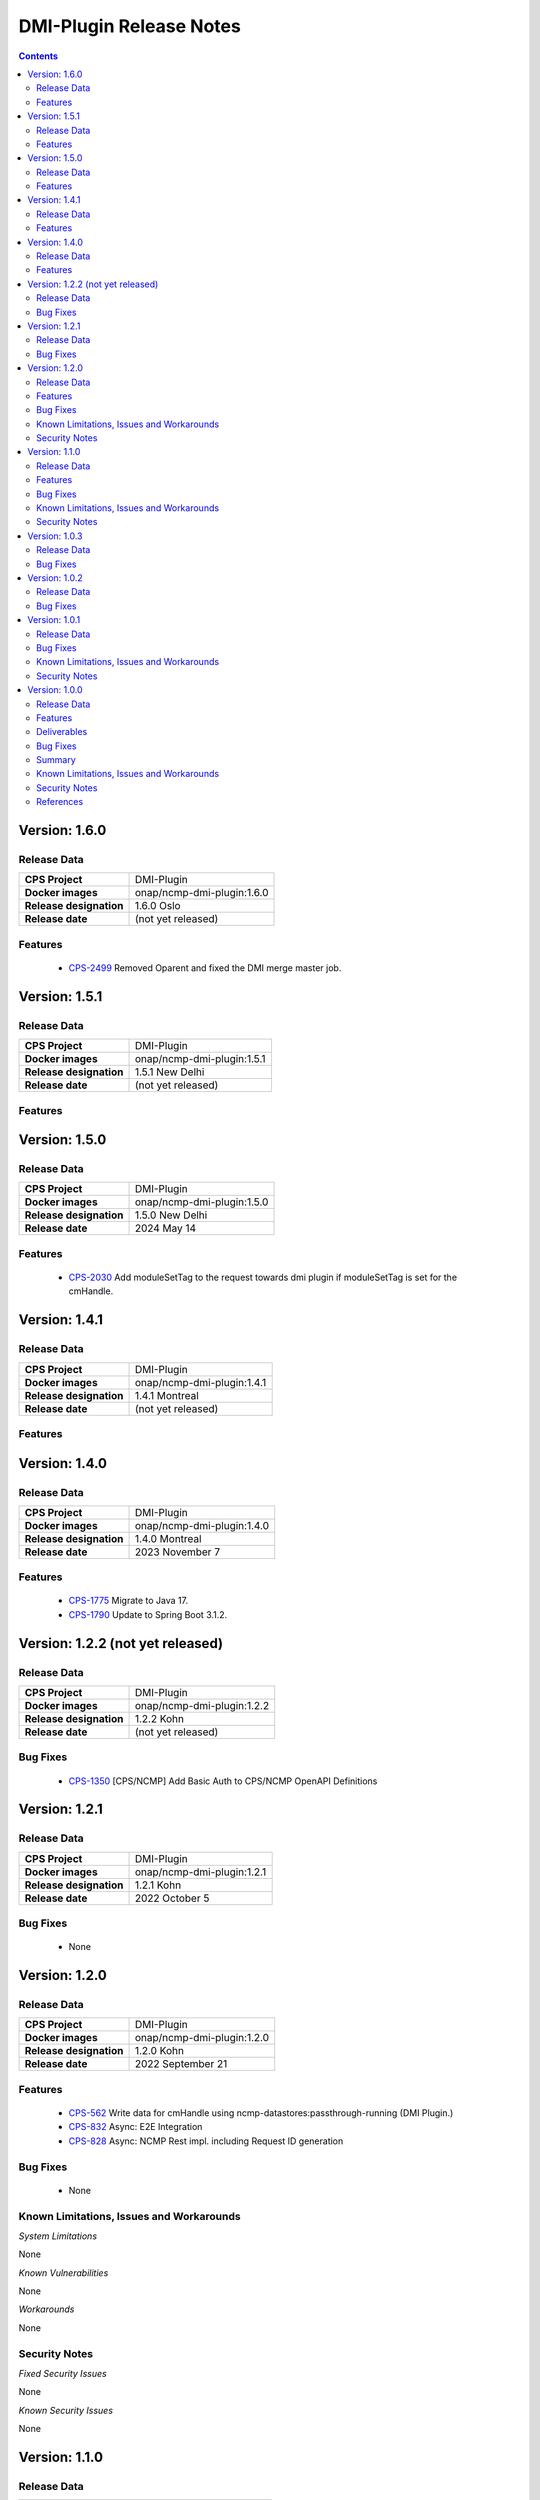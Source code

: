 .. This work is licensed under a Creative Commons Attribution 4.0 International License.
.. http://creativecommons.org/licenses/by/4.0
.. Copyright (C) 2021-2022 Nordix Foundation

.. DO NOT CHANGE THIS LABEL FOR RELEASE NOTES - EVEN THOUGH IT GIVES A WARNING
.. _release_notes:



========================
DMI-Plugin Release Notes
========================

.. contents::
    :depth: 2
..

..      ====================
..      * * *   OSLO   * * *
..      ====================

Version: 1.6.0
==============

Release Data
------------

+--------------------------------------+--------------------------------------------------------+
| **CPS Project**                      |  DMI-Plugin                                            |
|                                      |                                                        |
+--------------------------------------+--------------------------------------------------------+
| **Docker images**                    | onap/ncmp-dmi-plugin:1.6.0                             |
|                                      |                                                        |
+--------------------------------------+--------------------------------------------------------+
| **Release designation**              | 1.6.0 Oslo                                             |
|                                      |                                                        |
+--------------------------------------+--------------------------------------------------------+
| **Release date**                     | (not yet released)                                     |
|                                      |                                                        |
+--------------------------------------+--------------------------------------------------------+

Features
--------
   - `CPS-2499 <https://lf-onap.atlassian.net/browse/CPS-2499>`_  Removed Oparent and fixed the DMI merge master job.

..      =========================
..      * * *   NEW DELHI   * * *
..      =========================

Version: 1.5.1
==============

Release Data
------------

+--------------------------------------+--------------------------------------------------------+
| **CPS Project**                      |  DMI-Plugin                                            |
|                                      |                                                        |
+--------------------------------------+--------------------------------------------------------+
| **Docker images**                    | onap/ncmp-dmi-plugin:1.5.1                             |
|                                      |                                                        |
+--------------------------------------+--------------------------------------------------------+
| **Release designation**              | 1.5.1 New Delhi                                        |
|                                      |                                                        |
+--------------------------------------+--------------------------------------------------------+
| **Release date**                     | (not yet released)                                     |
|                                      |                                                        |
+--------------------------------------+--------------------------------------------------------+

Features
--------

Version: 1.5.0
==============

Release Data
------------

+--------------------------------------+--------------------------------------------------------+
| **CPS Project**                      |  DMI-Plugin                                            |
|                                      |                                                        |
+--------------------------------------+--------------------------------------------------------+
| **Docker images**                    | onap/ncmp-dmi-plugin:1.5.0                             |
|                                      |                                                        |
+--------------------------------------+--------------------------------------------------------+
| **Release designation**              | 1.5.0 New Delhi                                        |
|                                      |                                                        |
+--------------------------------------+--------------------------------------------------------+
| **Release date**                     | 2024 May 14                                            |
|                                      |                                                        |
+--------------------------------------+--------------------------------------------------------+

Features
--------
   - `CPS-2030 <https://lf-onap.atlassian.net/browse/CPS-2030>`_  Add moduleSetTag to the request towards dmi plugin if moduleSetTag is set for the cmHandle.

..      ====================
..      * * *   KOHN   * * *
..      ====================

Version: 1.4.1
==============

Release Data
------------

+--------------------------------------+--------------------------------------------------------+
| **CPS Project**                      |  DMI-Plugin                                            |
|                                      |                                                        |
+--------------------------------------+--------------------------------------------------------+
| **Docker images**                    | onap/ncmp-dmi-plugin:1.4.1                             |
|                                      |                                                        |
+--------------------------------------+--------------------------------------------------------+
| **Release designation**              | 1.4.1 Montreal                                         |
|                                      |                                                        |
+--------------------------------------+--------------------------------------------------------+
| **Release date**                     | (not yet released)                                     |
|                                      |                                                        |
+--------------------------------------+--------------------------------------------------------+

Features
--------

Version: 1.4.0
==============

Release Data
------------

+--------------------------------------+--------------------------------------------------------+
| **CPS Project**                      |  DMI-Plugin                                            |
|                                      |                                                        |
+--------------------------------------+--------------------------------------------------------+
| **Docker images**                    | onap/ncmp-dmi-plugin:1.4.0                             |
|                                      |                                                        |
+--------------------------------------+--------------------------------------------------------+
| **Release designation**              | 1.4.0 Montreal                                         |
|                                      |                                                        |
+--------------------------------------+--------------------------------------------------------+
| **Release date**                     | 2023 November 7                                        |
|                                      |                                                        |
+--------------------------------------+--------------------------------------------------------+

Features
--------
   - `CPS-1775 <https://lf-onap.atlassian.net/browse/CPS-1775>`_  Migrate to Java 17.
   - `CPS-1790 <https://lf-onap.atlassian.net/browse/CPS-1790>`_  Update to Spring Boot 3.1.2.


Version: 1.2.2 (not yet released)
=================================

Release Data
------------

+--------------------------------------+--------------------------------------------------------+
| **CPS Project**                      |  DMI-Plugin                                            |
|                                      |                                                        |
+--------------------------------------+--------------------------------------------------------+
| **Docker images**                    | onap/ncmp-dmi-plugin:1.2.2                             |
|                                      |                                                        |
+--------------------------------------+--------------------------------------------------------+
| **Release designation**              | 1.2.2 Kohn                                             |
|                                      |                                                        |
+--------------------------------------+--------------------------------------------------------+
| **Release date**                     | (not yet released)                                     |
|                                      |                                                        |
+--------------------------------------+--------------------------------------------------------+

Bug Fixes
---------
   - `CPS-1350 <https://lf-onap.atlassian.net/browse/CPS-1350>`_  [CPS/NCMP] Add Basic Auth to CPS/NCMP OpenAPI Definitions


Version: 1.2.1
==============

Release Data
------------

+--------------------------------------+--------------------------------------------------------+
| **CPS Project**                      |  DMI-Plugin                                            |
|                                      |                                                        |
+--------------------------------------+--------------------------------------------------------+
| **Docker images**                    | onap/ncmp-dmi-plugin:1.2.1                             |
|                                      |                                                        |
+--------------------------------------+--------------------------------------------------------+
| **Release designation**              | 1.2.1 Kohn                                             |
|                                      |                                                        |
+--------------------------------------+--------------------------------------------------------+
| **Release date**                     | 2022 October 5                                         |
|                                      |                                                        |
+--------------------------------------+--------------------------------------------------------+

Bug Fixes
---------
   - None

Version: 1.2.0
==============

Release Data
------------

+--------------------------------------+--------------------------------------------------------+
| **CPS Project**                      |  DMI-Plugin                                            |
|                                      |                                                        |
+--------------------------------------+--------------------------------------------------------+
| **Docker images**                    | onap/ncmp-dmi-plugin:1.2.0                             |
|                                      |                                                        |
+--------------------------------------+--------------------------------------------------------+
| **Release designation**              | 1.2.0 Kohn                                             |
|                                      |                                                        |
+--------------------------------------+--------------------------------------------------------+
| **Release date**                     | 2022 September 21                                      |
|                                      |                                                        |
+--------------------------------------+--------------------------------------------------------+

Features
--------
   - `CPS-562 <https://lf-onap.atlassian.net/browse/CPS-562>`_  Write data for cmHandle using ncmp-datastores:passthrough-running (DMI Plugin.)
   - `CPS-832 <https://lf-onap.atlassian.net/browse/CPS-832>`_  Async: E2E Integration
   - `CPS-828 <https://lf-onap.atlassian.net/browse/CPS-828>`_  Async: NCMP Rest impl. including Request ID generation

Bug Fixes
---------
   - None

Known Limitations, Issues and Workarounds
-----------------------------------------

*System Limitations*

None

*Known Vulnerabilities*

None

*Workarounds*

None

Security Notes
--------------

*Fixed Security Issues*

None

*Known Security Issues*

None

..      ========================
..      * * *   JAKARTA   * * *
..      ========================

Version: 1.1.0
==============

Release Data
------------

+--------------------------------------+--------------------------------------------------------+
| **CPS Project**                      |  DMI-Plugin                                            |
|                                      |                                                        |
+--------------------------------------+--------------------------------------------------------+
| **Docker images**                    |  onap/ncmp-dmi-plugin:1.1.0                            |
|                                      |                                                        |
+--------------------------------------+--------------------------------------------------------+
| **Release designation**              | 1.1.0 Jakarta                                          |
|                                      |                                                        |
+--------------------------------------+--------------------------------------------------------+
| **Release date**                     | 2022 March 15                                          |
|                                      |                                                        |
+--------------------------------------+--------------------------------------------------------+

Features
--------
   - `CPS-637 <https://lf-onap.atlassian.net/browse/CPS-637>`_  Support Update operation for datastore pass-through running
   - `CPS-639 <https://lf-onap.atlassian.net/browse/CPS-639>`_  Support Delete operation for datastore pass-through running
   - `CPS-784 <https://lf-onap.atlassian.net/browse/CPS-784>`_  Add examples to DMI-Plugin API Spec

Bug Fixes
---------

   - `CPS-841 <https://lf-onap.atlassian.net/browse/CPS-841>`_  Upgrade log4j to 2.17.1 as recommended by ONAP SECCOM

Known Limitations, Issues and Workarounds
-----------------------------------------

*System Limitations*

None

*Known Vulnerabilities*

None

*Workarounds*

None

Security Notes
--------------

*Fixed Security Issues*

None

*Known Security Issues*

None

..      ========================
..      * * *   ISTANBUL   * * *
..      ========================

Version: 1.0.3
==============

Release Data
------------

+--------------------------------------+--------------------------------------------------------+
| **CPS Project**                      |  DMI-Plugin                                            |
|                                      |                                                        |
+--------------------------------------+--------------------------------------------------------+
| **Docker images**                    |  onap/ncmp-dmi-plugin:1.0.3                            |
|                                      |                                                        |
+--------------------------------------+--------------------------------------------------------+
| **Release designation**              | 1.0.3 Istanbul                                         |
|                                      |                                                        |
+--------------------------------------+--------------------------------------------------------+
| **Release date**                     | 2022-07-01                                             |
|                                      |                                                        |
+--------------------------------------+--------------------------------------------------------+

Bug Fixes
---------

   - `CPS-841 <https://lf-onap.atlassian.net/browse/CPS-841>`_  Update log4j version to 2.17.1 due to security vulnerability

Version: 1.0.2
==============

Release Data
------------

+--------------------------------------+--------------------------------------------------------+
| **CPS Project**                      |  DMI-Plugin                                            |
|                                      |                                                        |
+--------------------------------------+--------------------------------------------------------+
| **Docker images**                    |  onap/ncmp-dmi-plugin:1.0.2                            |
|                                      |                                                        |
+--------------------------------------+--------------------------------------------------------+
| **Release designation**              | 1.0.2 Istanbul                                         |
|                                      |                                                        |
+--------------------------------------+--------------------------------------------------------+
| **Release date**                     | 2021-16-12                                             |
|                                      |                                                        |
+--------------------------------------+--------------------------------------------------------+

Bug Fixes
---------

   - `CPS-820 <https://lf-onap.atlassian.net/browse/CPS-820>`_  Update log4j version due to security vulnerability

Version: 1.0.1
==============

Release Data
------------

+--------------------------------------+--------------------------------------------------------+
| **CPS Project**                      |  DMI-Plugin                                            |
|                                      |                                                        |
+--------------------------------------+--------------------------------------------------------+
| **Docker images**                    |  onap/ncmp-dmi-plugin:1.0.1                            |
|                                      |                                                        |
+--------------------------------------+--------------------------------------------------------+
| **Release designation**              | 1.0.1 Istanbul                                         |
|                                      |                                                        |
+--------------------------------------+--------------------------------------------------------+
| **Release date**                     | 2021-14-10                                             |
|                                      |                                                        |
+--------------------------------------+--------------------------------------------------------+

Bug Fixes
---------

   - `CPS-653 <https://lf-onap.atlassian.net/browse/CPS-653>`_ cmHandleProperties not supported by dmi in fetch modules
   - `CPS-659 <https://lf-onap.atlassian.net/browse/CPS-659>`_ DMI does not set CREATE Response code for passthrough-running create use-case
   - `CPS-669 <https://lf-onap.atlassian.net/browse/CPS-669>`_ Improvements in the NCMP-DMI plugin OOM charts
   - `CPS-678 <https://lf-onap.atlassian.net/browse/CPS-678>`_ Passthrough read only supports known parameters (depth&field)
   - `CPS-679 <https://lf-onap.atlassian.net/browse/CPS-679>`_ Passthrough does not support resourceIdentifier with / tokens
   - `CPS-706 <https://lf-onap.atlassian.net/browse/CPS-706>`_ get moduleschema/yangresouce endpoint not working

Known Limitations, Issues and Workarounds
-----------------------------------------

*System Limitations*

  - `CPS-719 <https://lf-onap.atlassian.net/browse/CPS-719>`_ Passthrough query options do not support comma (,) token in values

*Known Vulnerabilities*

None

*Workarounds*

None

Security Notes
--------------

*Fixed Security Issues*

None

*Known Security Issues*

None

Version: 1.0.0
==============

Release Data
------------

+--------------------------------------+--------------------------------------------------------+
| **CPS Project**                      |  DMI-Plugin                                            |
|                                      |                                                        |
+--------------------------------------+--------------------------------------------------------+
| **Docker images**                    |  onap/ncmp-dmi-plugin:1.0.0                            |
|                                      |                                                        |
+--------------------------------------+--------------------------------------------------------+
| **Release designation**              | 1.0.0 Istanbul                                         |
|                                      |                                                        |
+--------------------------------------+--------------------------------------------------------+
| **Release date**                     | 2021-14-09                                             |
|                                      |                                                        |
+--------------------------------------+--------------------------------------------------------+

Features
--------
* Implement plugin registration.
* Retrieve data from cmHandles using ncmp-datastores passthrough.
* Retrieve Yang Resources from one or more modules of a  CM Handle.

.. _istanbul_deliverable:

Deliverables
------------

Software Deliverables

.. csv-table::
   :header: "Repository", "SubModules", "Version & Docker Image (if applicable)"
   :widths: auto

   "cps/ncmp-dmi-plugin", "", "onap/ncmp-dmi-plugin:1.0.0"

Bug Fixes
---------

   - `CPS-504 <https://lf-onap.atlassian.net/browse/CPS-504>`_ Checkstyle rules are not enforced for cps-ncmp-dmi-plugin
   - `CPS-589 <https://lf-onap.atlassian.net/browse/CPS-589>`_ Json for Yang Resources does not contain name and revision tags
   - `CPS-617 <https://lf-onap.atlassian.net/browse/CPS-617>`_ DMI base path does not conform to agreed API URL

Summary
-------

Following DMI-Plugin components are available with default ONAP/DMI-plugin installation.

    * Platform components

    * Service components

    * Additional resources that CPS utilizes deployed using ONAP common charts

Below service components (mS) are available to be deployed on-demand.

Under OOM (Kubernetes) all CPS component containers are deployed as Kubernetes Pods/Deployments/Services into Kubernetes cluster.

Known Limitations, Issues and Workarounds
-----------------------------------------

*System Limitations*

None

*Known Vulnerabilities*

   - `CPS-653 <https://lf-onap.atlassian.net/browse/CPS-653>`_ cmHandleProperties not supported by dmi in fetch modules
   - `CPS-659 <https://lf-onap.atlassian.net/browse/CPS-659>`_ DMI does not set CREATE Response code for passthrough-running create use-case

*Workarounds*

None

Security Notes
--------------

*Fixed Security Issues*

None

*Known Security Issues*

None

References
----------

For more information on the latest ONAP release, please see:

#. `ONAP Home Page`_
#. `ONAP Wiki Page`_
#. `ONAP Documentation`_
#. `ONAP DMI Plugin Documentation`_
#. `ONAP Release Downloads`_


.. _`ONAP Home Page`: https://www.onap.org
.. _`ONAP Wiki Page`: https://lf-onap.atlassian.net/wiki/spaces/DW/overview
.. _`ONAP Documentation`: https://docs.onap.org
.. _`ONAP DMI Plugin Documentation`: https://docs.onap.org/projects/onap-cps-ncmp-dmi-plugin
.. _`ONAP Release Downloads`: https://git.onap.org

Quick Links:

        - `CPS project page <https://lf-onap.atlassian.net/wiki/spaces/DW/pages/16398157/Configuration+Persistence+Service+Project>`_
        - `Passing Badge information for CPS <https://bestpractices.coreinfrastructure.org/en/projects/4398>`_
